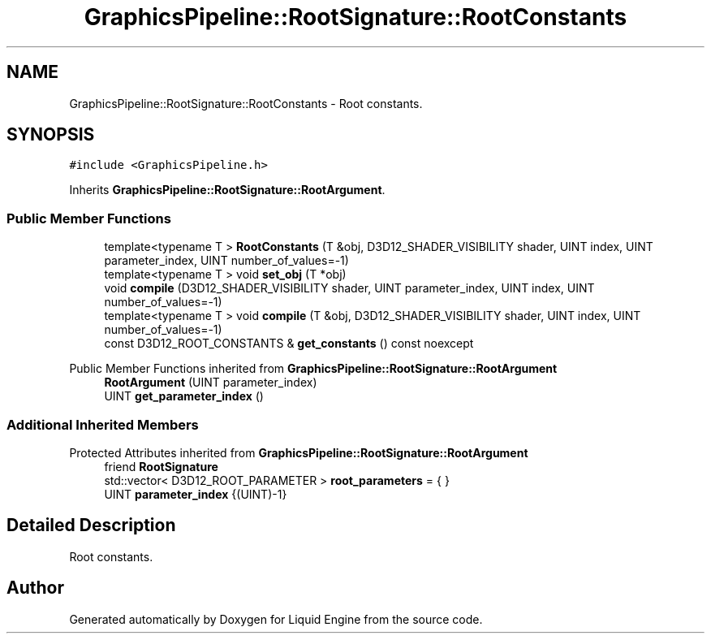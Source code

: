 .TH "GraphicsPipeline::RootSignature::RootConstants" 3 "Wed Apr 3 2024" "Liquid Engine" \" -*- nroff -*-
.ad l
.nh
.SH NAME
GraphicsPipeline::RootSignature::RootConstants \- Root constants\&.  

.SH SYNOPSIS
.br
.PP
.PP
\fC#include <GraphicsPipeline\&.h>\fP
.PP
Inherits \fBGraphicsPipeline::RootSignature::RootArgument\fP\&.
.SS "Public Member Functions"

.in +1c
.ti -1c
.RI "template<typename T > \fBRootConstants\fP (T &obj, D3D12_SHADER_VISIBILITY shader, UINT index, UINT parameter_index, UINT number_of_values=\-1)"
.br
.ti -1c
.RI "template<typename T > void \fBset_obj\fP (T *obj)"
.br
.ti -1c
.RI "void \fBcompile\fP (D3D12_SHADER_VISIBILITY shader, UINT parameter_index, UINT index, UINT number_of_values=\-1)"
.br
.ti -1c
.RI "template<typename T > void \fBcompile\fP (T &obj, D3D12_SHADER_VISIBILITY shader, UINT index, UINT number_of_values=\-1)"
.br
.ti -1c
.RI "const D3D12_ROOT_CONSTANTS & \fBget_constants\fP () const noexcept"
.br
.in -1c

Public Member Functions inherited from \fBGraphicsPipeline::RootSignature::RootArgument\fP
.in +1c
.ti -1c
.RI "\fBRootArgument\fP (UINT parameter_index)"
.br
.ti -1c
.RI "UINT \fBget_parameter_index\fP ()"
.br
.in -1c
.SS "Additional Inherited Members"


Protected Attributes inherited from \fBGraphicsPipeline::RootSignature::RootArgument\fP
.in +1c
.ti -1c
.RI "friend \fBRootSignature\fP"
.br
.ti -1c
.RI "std::vector< D3D12_ROOT_PARAMETER > \fBroot_parameters\fP = { }"
.br
.ti -1c
.RI "UINT \fBparameter_index\fP {(UINT)\-1}"
.br
.in -1c
.SH "Detailed Description"
.PP 
Root constants\&. 

.SH "Author"
.PP 
Generated automatically by Doxygen for Liquid Engine from the source code\&.
